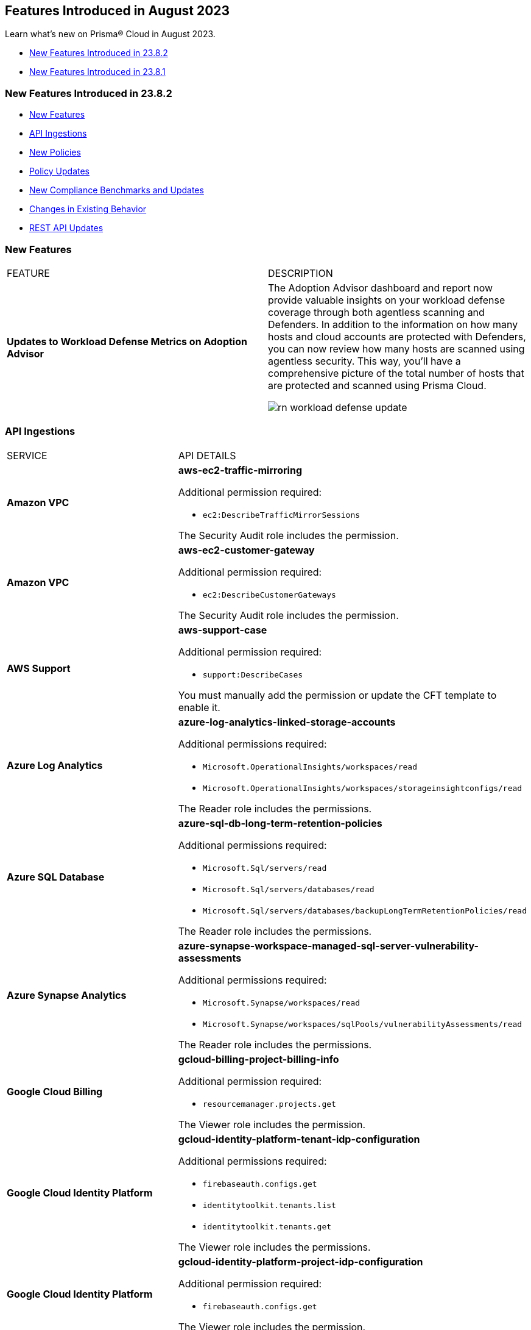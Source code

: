 == Features Introduced in August 2023

Learn what's new on Prisma® Cloud in August 2023.

* <<new-features-aug-2>>
* <<new-features-aug-1>>

[#new-features-aug-2]
=== New Features Introduced in 23.8.2

* <<new-features2>>
* <<api-ingestions2>>
* <<new-policies2>>
* <<policy-updates2>>
* <<new-compliance-benchmarks-and-updates2>>
* <<changes-in-existing-behavior2>>
* <<rest-api-updates2>>

[#new-features2]
=== New Features

[cols="50%a,50%a"]
|===
|FEATURE
|DESCRIPTION

|*Updates to Workload Defense Metrics on Adoption Advisor*
//RLP-79842

|The Adoption Advisor dashboard and report now provide valuable insights on your workload defense coverage through both agentless scanning and Defenders. In addition to the information on how many hosts and cloud accounts are protected with Defenders, you can now review how many hosts are scanned using agentless security. This way, you'll have a comprehensive picture of the total number of hosts that are protected and scanned using Prisma Cloud.

image::rn-workload-defense-update.png[scale=30]

|===

[#api-ingestions2]
=== API Ingestions

[cols="50%a,50%a"]
|===
|SERVICE
|API DETAILS

|*Amazon VPC*
//RLP-107965	
|*aws-ec2-traffic-mirroring*

Additional permission required:

* `ec2:DescribeTrafficMirrorSessions`

The Security Audit role includes the permission.

|*Amazon VPC*
//RLP-107960	
|*aws-ec2-customer-gateway*

Additional permission required:

* `ec2:DescribeCustomerGateways`

The Security Audit role includes the permission.


|*AWS Support*
//RLP-107963	
|*aws-support-case*

Additional permission required:

* `support:DescribeCases`

You must manually add the permission or update the CFT template to enable it.

|*Azure Log Analytics*
//RLP-108559
|*azure-log-analytics-linked-storage-accounts*

Additional permissions required:

* `Microsoft.OperationalInsights/workspaces/read`
* `Microsoft.OperationalInsights/workspaces/storageinsightconfigs/read`

The Reader role includes the permissions.

|*Azure SQL Database*
//RLP-108557
|*azure-sql-db-long-term-retention-policies*

Additional permissions required:

* `Microsoft.Sql/servers/read`
* `Microsoft.Sql/servers/databases/read`
* `Microsoft.Sql/servers/databases/backupLongTermRetentionPolicies/read`

The Reader role includes the permissions.

|*Azure Synapse Analytics*
//RLP-108555
|*azure-synapse-workspace-managed-sql-server-vulnerability-assessments*

Additional permissions required:

* `Microsoft.Synapse/workspaces/read`
* `Microsoft.Synapse/workspaces/sqlPools/vulnerabilityAssessments/read`

The Reader role includes the permissions.


|*Google Cloud Billing*
//RLP-107630	

|*gcloud-billing-project-billing-info*

Additional permission required:

* `resourcemanager.projects.get`

The Viewer role includes the permission.


|*Google Cloud Identity Platform*
//RLP-107631	

|*gcloud-identity-platform-tenant-idp-configuration*

Additional permissions required:

* `firebaseauth.configs.get`
* `identitytoolkit.tenants.list`
* `identitytoolkit.tenants.get`

The Viewer role includes the permissions.

|*Google Cloud Identity Platform*
//RLP-107628	

|*gcloud-identity-platform-project-idp-configuration*

Additional permission required:

* `firebaseauth.configs.get`

The Viewer role includes the permission.

|*Google Stackdriver Logging*
//RLP-107629	

|*gcloud-logging-project-setting*

Additional permission required:

* `logging.cmekSettings.get`

You must manually add the permission or update the Terraform template to enable it.

|===

[#new-policies2]
=== New Policies

[cols="50%a,50%a"]
|===
|NEW POLICIES
|DESCRIPTION

|*AWS Lambda function URL having overly permissive cross-origin resource sharing permissions*
//RLP-107981
|Identifies AWS Lambda functions which have overly permissive cross-origin resource sharing (CORS) permissions. Overly permissive CORS settings (allowing wildcards) can potentially expose the Lambda function to unwarranted requests and cross-site scripting attacks. It is highly recommended to specify the exact domains (in 'allowOrigins') and HTTP methods (in 'allowMethods') that should be allowed to interact with your function to ensure a secure setup.

*Policy Severity—* Medium

*Policy Type—* Config

----
config from cloud.resource where cloud.type = 'aws' AND api.name= 'aws-lambda-list-functions' AND json.rule = cors exists and cors.allowOrigins[*] contains "*" and cors.allowMethods[*] contains "*"
----

|*AWS Auto Scaling group launch configuration has public IP address assignment enabled*
//RLP-106335
|Identifies the autoscaling group launch configuration that is configured to assign a public IP address. Auto Scaling groups assign a public IP address to the group's ec2 instances if its associated launch configuration is configured to assign a public IP address. Amazon EC2 instances should only be accessible from behind a load balancer instead of being directly exposed to the internet. It is recommended that the Amazon EC2 instances in an autoscaling group launch configuration do not have an associated public IP address except for limited edge cases.

*Policy Severity—* Medium

*Policy Type—* Config

----
config from cloud.resource where api.name = 'aws-ec2-autoscaling-launch-configuration' AND json.rule = associatePublicIpAddress exists and associatePublicIpAddress is true
----

|*AWS Auto Scaling group launch configuration configured with Instance Metadata Service hop count greater than 1*
//RLP-106214
|Identifies the autoscaling group launch configuration where the Instance Metadata Service network hops count is set to greater than 1. A launch configuration is an instance configuration template that an Auto Scaling group uses to launch EC2 instances. With the metadata response hop limit count for the IMDS greater than 1, the PUT response that contains the secret token can travel outside the EC2 instance. Only metadata with a limited hop count for all your EC2 instances is recommended.

*Policy Severity—* Medium

*Policy Type—* Config

----
config from cloud.resource where api.name = 'aws-ec2-autoscaling-launch-configuration' AND json.rule = metadataOptions.httpEndpoint exists and metadataOptions.httpEndpoint equals "enabled" and metadataOptions.httpPutResponseHopLimit greater than 1 as X; config from cloud.resource where api.name = 'aws-describe-auto-scaling-groups' as Y; filter ' $.X.launchConfigurationName equal ignore case $.Y.launchConfigurationName'; show X;
----

|*AWS Auto Scaling group launch configuration not configured with Instance Metadata Service v2 (IMDSv2)*
//RLP-106211
|Identifies the autoscaling group launch configuration where IMDSv2 is set to optional. A launch configuration is an instance configuration template that an Auto Scaling group uses to launch EC2 instances. With IMDSv2, every request is now protected by session authentication. Version 2 of the IMDS adds new protections that weren't available in IMDSv1 to further safeguard your EC2 instances created by the autoscaling group. It is recommended to use only IMDSv2 for all your EC2 instances.

*Policy Severity—* Medium

*Policy Type—* Config

----
config from cloud.resource where api.name = 'aws-ec2-autoscaling-launch-configuration' AND json.rule = (metadataOptions.httpEndpoint does not exist) or (metadataOptions.httpEndpoint equals "enabled" and metadataOptions.httpTokens equals "optional") as X; config from cloud.resource where api.name = 'aws-describe-auto-scaling-groups' as Y; filter ' $.X.launchConfigurationName equal ignore case $.Y.launchConfigurationName'; show X;
----

|*Azure Database for MySQL server not configured private endpoint*
//RLP-107731
|Identifies Azure MySQL database servers that are not configured with private endpoint. Private endpoint connections enforce secure communication by enabling private connectivity to Azure Database for MySQL.

*Policy Severity—* Medium

*Policy Type—* Config

----
config from cloud.resource where cloud.type = 'azure' AND api.name = 'azure-mysql-server' AND json.rule = properties.userVisibleState equal ignore case Ready and properties.privateEndpointConnections[*] is empty
----

|*Azure Cache for Redis not configured with data in-transit encryption*
//RLP-108243
|Identifies Azure Cache for Redis which are not configured with data encryption in transit. Enforcing an SSL connection helps prevent unauthorized users from reading sensitive data that is intercepted as it travels through the network, between clients/applications and cache servers, known as data in transit.

*Policy Severity—* Medium

*Policy Type—* Config

----
config from cloud.resource where cloud.type = 'azure' AND api.name = 'azure-cache-redis' AND json.rule = properties provisioningState equal ignore case Succeeded and properties.enableNonSslPort is true
----

|*Azure PostgreSQL servers not configured private endpoint*
//RLP-107733
|Identifies Azure PostgreSQL database servers that are not configured with private endpoint. Private endpoint connections enforce secure communication by enabling private connectivity to Azure Database for PostgreSQL. Configuring a private endpoint enables access to traffic coming from only known networks and prevents access from malicious or unknown IP addresses which includes IP addresses within Azure. It is recommended to create private endpoint for secure communication for your Azure PostgreSQL database.

*Policy Severity—* Medium

*Policy Type—* Config

----
config from cloud.resource where cloud.type = 'azure' AND api.name = 'azure-postgresql-server' AND json.rule = properties.userVisibleState equal ignore case Ready and properties.privateEndpointConnections[*] is empty
----

|*Azure SQL Database server not configured private endpoint*
//RLP-107732
|Identifies Azure SQL database servers that are not configured with private endpoint. Private endpoint connections enforce secure communication by enabling private connectivity to Azure Database for SQL. Configuring a private endpoint enables access to traffic coming from only known networks and prevents access from malicious or unknown IP addresses which includes IP addresses within Azure. It is recommended to create private endpoint for secure communication for your Azure SQL database.

*Policy Severity—* Medium

*Policy Type—* Config

----
config from cloud.resource where cloud.type = 'azure' AND api.name = 'azure-sql-server-list' AND json.rule = properties.userVisibleState equal ignore case Ready and properties.privateEndpointConnections[*] is empty
----

|*Azure Database for MariaDB not configured private endpoint*
//RLP-107730
|Identifies Azure MariaDB database servers that are not configured with private endpoint. Private endpoint connections enforce secure communication by enabling private connectivity to Azure Database for MariaDB. Configuring a private endpoint enables access to traffic coming from only known networks and prevents access from malicious or unknown IP addresses which includes IP addresses within Azure. It is recommended to create private endpoint for secure communication for your Azure MariaDB database.

*Policy Severity—* Medium

*Policy Type—* Config

----
config from cloud.resource where cloud.type = 'azure' AND api.name = 'azure-database-maria-db-server' AND json.rule = properties.userVisibleState equal ignore case Ready and properties.privateEndpointConnections[*] is empty
----


|===


[#policy-updates2]
=== Policy Updates

[cols="50%a,50%a"]
|===
|POLICY UPDATES
|DESCRIPTION

|*Updates to Attack Path Policy Names*
//RLP-109870
|All https://docs.paloaltonetworks.com/content/dam/techdocs/en_US/pdf/prisma/prisma-cloud/prerelease/attack-path-policy-name-changes.pdf[Attack Path policy names] are being revised to use a new format to help you identify the risks and impact better. 

*Impact—* No impact since only the policy names are updated.



2+|*Policy Updates—RQL*

|*AWS CloudTrail is not enabled with multi trail and not capturing all management events*
//RLP-108006
|*Changes—* The policy RQL is updated to check if logging all management events has been enabled via basic or advanced event selectors.

*Severity—* Informational

*Policy Type—* Config

*Current RQL—*

----
config from cloud.resource where api.name= 'aws-cloudtrail-describe-trails' AND json.rule = 'isMultiRegionTrail is true and includeGlobalServiceEvents is true' as X; config from cloud.resource where api.name= 'aws-cloudtrail-get-trail-status' AND json.rule = 'status.isLogging equals true' as Y; config from cloud.resource where api.name= 'aws-cloudtrail-get-event-selectors' AND json.rule = 'eventSelectors[*].readWriteType contains All' as Z; filter '($.X.trailARN equals $.Z.trailARN) and ($.X.name equals $.Y.trail)'; show X; count(X) less than 1
----

*Updated RQL—*

----
config from cloud.resource where api.name= 'aws-cloudtrail-describe-trails' AND json.rule = 'isMultiRegionTrail is true and includeGlobalServiceEvents is true' as X; config from cloud.resource where api.name= 'aws-cloudtrail-get-trail-status' AND json.rule = 'status.isLogging equals true' as Y; config from cloud.resource where api.name= 'aws-cloudtrail-get-event-selectors' AND json.rule = '(eventSelectors[].readWriteType contains All and eventSelectors[].includeManagementEvents equal ignore case true) or (advancedEventSelectors[].fieldSelectors[].equals contains "Management" and advancedEventSelectors[].fieldSelectors[].field does not contain "readOnly" and advancedEventSelectors[].fieldSelectors[].field does not contain "eventSource")' as Z; filter '($.X.trailARN equals $.Z.trailARN) and ($.X.name equals $.Y.trail)'; show X; count(X) less than 1
----

*Impact—* Medium. Alerts will be generated when the logging of all management events are not enabled by default through advanced selectors. Existing alerts where the logging of all management events was enabled via advanced selectors will be resolved.


|*GCP VM instances have block project-wide SSH keys feature disabled*
//RLP-102346	

|*Changes—* The policy RQL is updated to check for enabling OS login for the GCP VM instances.

*Severity—* Low

*Policy Type—* Config

*Current RQL—*

----
config from cloud.resource where api.name = 'gcloud-compute-project-info' AND json.rule = commonInstanceMetadata.kind equals "compute#metadata" and commonInstanceMetadata.items[?any(key contains "block-project-ssh-keys" and (value contains "Yes" or value contains "Y" or value contains "True" or value contains "true" or value contains "TRUE" or value contains "1"))] does not exist as X; config from cloud.resource where api.name = 'gcloud-compute-instances-list' AND json.rule = status equals RUNNING and (metadata.items[?any(key exists and key contains "block-project-ssh-keys" and (value contains "Yes" or value contains "Y" or value contains "True" or value contains "true" or value contains "TRUE" or value contains "1"))] does not exist and name does not start with "gke-") as Y; filter '$.Y.zone contains $.X.name'; show Y;
----

*Updated RQL—*

----
config from cloud.resource where api.name = 'gcloud-compute-project-info' AND json.rule = commonInstanceMetadata.kind equals "compute#metadata" and commonInstanceMetadata.items[?any(key contains "enable-oslogin" and (value contains "Yes" or value contains "Y" or value contains "True" or value contains "true" or value contains "TRUE" or value contains "1"))] does not exist and commonInstanceMetadata.items[?any(key contains "ssh-keys")] exists as X; config from cloud.resource where api.name = 'gcloud-compute-instances-list' AND json.rule = status equals RUNNING and ( metadata.items[?any(key exists and key contains "block-project-ssh-keys" and (value contains "Yes" or value contains "Y" or value contains "True" or value contains "true" or value contains "TRUE" or value contains "1"))] does not exist and metadata.items[?any(key exists and key contains "enable-oslogin" and (value contains "Yes" or value contains "Y" or value contains "True" or value contains "true" or value contains "TRUE" or value contains "1"))] does not exist and name does not start with "gke-") as Y; filter '$.Y.zone contains $.X.name'; show Y;
----

*Impact—* Low. Alerts will be generated where the enable OS-login is not enabled for the GCP VM instances. Existing alerts where the block-project-ssh-keys are disabled at the project level are resolved as *Policy_Updated*.

2+|*Policy Updates—Metadata*

|*Updates to Azure Policy Names*
//RLP-101285
|*Changes—* The policy names are revised as follows:

*Current Policy Name—* Azure storage account logging for tables is disabled

*Updated Policy Name—* Azure storage account logging (Classic Diagnostic Setting) for tables is disabled

*Current Policy Name—* Azure storage account logging for blobs is disabled

*Updated Policy Name—* Azure storage account logging (Classic Diagnostic Setting) for blobs is disabled

*Current Policy Name—* Azure storage account logging for queues is disabled

*Updated Policy Name—* Azure storage account logging (Classic Diagnostic Setting) for queues is disabled

*Severity—* Informational

*Policy Type—* Config

*Impact—* No impact since only the policy names are updated.


|===

[#new-compliance-benchmarks-and-updates2]
=== New Compliance Benchmarks and Updates

[cols="50%a,50%a"]
|===
|COMPLIANCE BENCHMARK
|DESCRIPTION

|*Support for CIS AWS Foundations Benchmark v2.0.0*
//RLP-109609
|Prisma Cloud now supports the CIS AWS Foundations Benchmark v2.0.0 compliance standard. This benchmark specifies best practices for configuring AWS services in accordance with industry best practices.

You can now view this built-in standard and the associated policies on the "Compliance > Standard" page with this support. You can also generate reports for immediate viewing or download, or schedule recurring reports to track this compliance standard over time.

|===

[#changes-in-existing-behavior2]
=== Changes in Existing Behavior

[cols="50%a,50%a"]
|===
|FEATURE
|DESCRIPTION

|*Code Security has a New Name*
//RLP-106732

|xref:../prisma-cloud-code-security-release-information/features-introduced-in-code-security-august-2023.adoc[Cloud Application Security] is the new name for the combination of the Cloud Code Security capabilities and the newly introduced CI/CD Security module. CI/CD Security is available as a standard a-la-carte option or as an add-on with the Prisma Cloud Runtime Security Foundations or Advanced bundles.

|tt:[Update] *Amazon Inspector API*
//RLP-110154
|Prisma Cloud will no longer ingest metadata for `aws-inspector-v2-finding` API. Due to this change, you will no longer be able to view the list the assets on the *Investigate page* and perform an RQL search query for this API. 

Impact—All the resources that were ingested as a part of the `aws-inspector-v2-finding` API will be removed, and all existing alerts associated with the API will be resolved as *Resource_Deleted*.


|===

[#rest-api-updates2]
=== REST API Updates

No REST API updates for 23.8.2.



[#new-features-aug-1]
=== New Features Introduced in 23.8.1

* <<new-features1>>
* <<api-ingestions1>>
* <<new-policies1>>
* <<policy-updates1>>
* <<iam-policy-update>>
* <<changes-in-existing-behavior1>>
* <<rest-api-updates1>>

[#new-features1]
=== New Features

[cols="50%a,50%a"]
|===
|FEATURE
|DESCRIPTION

|*Attack Path Analysis and Visualization*
//RLP-105197

|Prisma Cloud now includes attack path analysis and visualization that identifies attack paths and presents them in a graph view, offering valuable security context to protect against high-risk threats. It is an automated process that identifies the exposed vulnerable assets and indicates the likelihood of a breach which often requires immediate action. Whenever there is a policy violation, the https://docs.paloaltonetworks.com/prisma/prisma-cloud/prisma-cloud-admin/prisma-cloud-policies/attack-path-policies[attack path policy] generates an alert as long as there is a matching alert rule. You can see additional information in the graph view by clicking on the node. Additionally, the asset detail view displays the finding types and vulnerabilities. To review these policies, select *Policies* and filter by Policy Type *Attack Path*. Attack Path policies are not available in China and Government regions.

image::attack-path-1.png[scale=30]

|*Credit Requirements Updates*
//RLP-106498
| Starting August 1 2023, Prisma Cloud Enterprise Edition will reduce the number of credits required. 

Visibility, Compliance, and Governance (for CSPM use cases) will only require 1 credit per virtual machine (AWS EC2s, Azure Virtual Machines and Virtual Machine Scale Sets, Google Cloud Google Compute Engine (GCE), Oracle Cloud (OCI) Compute, Alibaba Cloud ECS).
Load Balancers, NAT gateways, Databases and Data Warehouse cloud resources will no longer require credits.

IAM Security (for CIEM use cases) will only require 0.25 credit per virtual machine.
Load Balancers, NAT gateways, Databases and Data Warehouse cloud resources will no longer require credits.

Host Security credit requirements reduce from 1 to 0.5 credit per Host Defender.

Container Security credit requirements reduce from 7 to  5 credits per Container Defender.

Web Application and API Security credit requirements reduce from 30 to 2 credits per Defender performing inline protection.

The https://www.paloaltonetworks.com/resources/guides/prisma-cloud-enterprise-edition-licensing-guide[Prisma Cloud Enterprise Edition Licensing Guide] will reflect these changes on August 1, 2023. 

|*Support for New Region on AWS*
//RLP-108713

|Prisma Cloud now ingests data for resources deployed in the Spain region on AWS.

To review a list of supported regions, select "Inventory > Assets", and choose https://docs.paloaltonetworks.com/prisma/prisma-cloud/prisma-cloud-admin/connect-your-cloud-platform-to-prisma-cloud/cloud-service-provider-regions-on-prisma-cloud#id091e5e1f-e6d4-42a8-b2ff-85840eb23396_id9c4f8473-140d-4e4a-94a1-523e00ebfbe4[Cloud Region] from the filter drop-down.

image::aws-new-region-8-1.png[scale=30]

|tt:[Enhancement] *Tenant-Level Opt-Out for Prisma Cloud Chronicles*
//RLP-86234
|For greater control and flexibility for system administrators within your organization, you can now opt-out all your administrators from receiving the Prisma Cloud Chronicles at the tenant level "Settings >  Enterprise Settings > Unsubscribe from Prisma Cloud Chronicles".

An email is sent to all administrators notifying them that a System Administrator has opted them out. Each administrator who wants to receive the latest weekly updates can edit their preference on their Prisma Cloud user profile to opt-in to receive the newsletter.

image::pc-chronicles-opt-out.png[scale=30]

|===

[#api-ingestions1]
=== API Ingestions

[cols="50%a,50%a"]
|===
|SERVICE
|API DETAILS

|*AWS Cost Explorer*
//RLP-106974	
|*aws-costexplorer-cost-and-usage*

Additional permission required:

* `ce:GetCostAndUsage`

You must manually add the permission or update the CFT template to enable the permission.


|*Amazon ElastiCache*
//RLP-106980	
|*aws-elasticache-user*

Additional permission required:

* `elasticache:DescribeUsers`

The Security Audit role includes the permission.

|*Amazon Macie*
//RLP-106977
|*aws-macie2-administrator-account*

Additional permission required:

* `macie2:ListOrganizationAdminAccounts`

You must manually add the permission or update the CFT template to enable the permission.

|tt:[Update] *Amazon Simple Email Service*
//RLP-106954
|*aws-ses-identities*

Additional permission required:

* `ses:GetIdentityVerificationAttributes`

|tt:[Update] *Amazon VPC*
//RLP-105853
|*aws-ec2-describe-flow-logs*

The resource JSON for this API will be updated to include the `DeliverLogStatus` field.


|*Azure Data Lake Store Gen1*
//RLP-107446
|*azure-data-lake-store-gen1-diagnostic-settings*

Additional permissions required:

* `Microsoft.DataLakeStore/accounts/read`
* `Microsoft.Insights/DiagnosticSettings/Read`

The Reader role includes the permissions.


|*Azure IoT Hub*
//RLP-107447
|*azure-devices-iot-hub-resource-diagnostic-settings*

Additional permissions required:

* `Microsoft.Devices/iotHubs/Read`
* `Microsoft.Insights/DiagnosticSettings/Read`

The Reader role includes the permissions.


|*Azure Key Vault*
//RLP-107449
|*azure-key-vault-managed-hsms-diagnostic-settings*

Additional permissions required:

* `Microsoft.KeyVault/managedHSMs/read`
* `Microsoft.Insights/DiagnosticSettings/Read`

The Reader role includes the permissions.

|*Azure Key Vault*
//RLP-107448
|*azure-key-vault-managed-hsms*

Additional permission required:

* `Microsoft.KeyVault/managedHSMs/read`

The Reader role includes the permissions.


|*Google Firebase App Distribution*
//RLP-104282	
|*gcloud-firebase-app-distribution-tester*

Additional permissions required:

* `resourcemanager.projects.get`
* `firebaseappdistro.testers.list`

The Viewer role includes the permissions.

|*Google Cloud Identity Platform*
//RLP-105411
|*gcloud-identity-platform-tenant-configuration*

Additional permissions required:

* `identitytoolkit.tenants.list`
* `identitytoolkit.tenants.getIamPolicy`

The Viewer role includes the permissions.

|*Google Cloud Identity Platform*
//RLP-106906
|*gcloud-identity-platform-project-user-account*

Additional permission required:

* `firebaseauth.users.get`

The Viewer role includes the permission.

|*Google Cloud Identity Platform*
//RLP-106907
|*gcloud-identity-platform-tenant-user-account*

Additional permissions required:

* `identitytoolkit.tenants.list`
* `firebaseauth.users.get`

The Viewer role includes the permissions.


|*Google Cloud Identity Platform*
//RLP-106908	
|*gcloud-identity-platform-project-configuration*

Additional permission required:

* `firebaseauth.configs.get`

The Viewer role includes the permission.

|*OCI Block Storage*
//RLP-102255
|*oci-block-storage-boot-volume*

Additional permissions required:

* `COMPARTMENT_INSPECT`
* `VOLUME_INSPECT`

You must download and execute the Terraform template from the console to enable the permissions.

|*OCI Block Storage*
//RLP-102125
|*oci-block-storage-boot-volume-attachment*

Additional permissions required:

* `COMPARTMENT_INSPECT`
* `VOLUME_ATTACHMENT_INSPECT`
* `VOLUME_ATTACHMENT_READ`

You must download and execute the Terraform template from the console to enable the permissions.

|*OCI Networking*
//RLP-105643
|*oci-networking-private-ip*

Additional permissions required:

* `SUBNET_READ`
* `PRIVATE_IP_READ`

You must download and execute the Terraform template from the console to enable the permissions.

|*OCI Networking*
//RLP-105641
|*oci-networking-public-ip*

Additional permission required:

* `PUBLIC_IP_READ`

You must download and execute the Terraform template from the console to enable the permission.

|tt:[Update] *OCI Database*
//RLP-104614
|*oci-oracledatabase-databases*

The resource JSON for this API has been updated to include new fields:

* `nsgIds`
* `psubnetId`
* `backupNetworkNsgIds`
* `backupSubnetId`

|===


[#new-policies1]
=== New Policies

[cols="50%a,50%a"]
|===
|NEW POLICIES
|DESCRIPTION

|*Unusual Usage of Workload Credentials Anomaly Policies*
//RLP-99223
|Two new anomaly policies are now available in Prisma Cloud.

* Unusual usage of Workload Credentials from outside the Cloud
* Unusual usage of Workload Credentials from inside the Cloud

The policies detect the use of a credential assigned to a compute resource from a different resource, which could be outside or inside the cloud service provider. This is typically a sign of an attack or a very unusual use of resource credentials. The policies will be triggered based on whether the anomalous IP address is outside or inside the cloud provider’s IP address range. 

You can configure the *Unusual usage of Workload Credentials from inside the Cloud* policy from the new *Identity* section that is available in the https://docs.paloaltonetworks.com/prisma/prisma-cloud/prisma-cloud-admin/manage-prisma-cloud-administrators/define-prisma-cloud-enterprise-settings[anomaly settings].

Severity—Medium.

[NOTE]
====
These two policies require the IAM security (CIEM) module to be enabled.
====

|*AWS Route53 Hosted Zone having dangling DNS record with subdomain takeover risk associated with AWS Elastic Beanstalk Instance*
//RLP-106032
|Identifies AWS Route53 Hosted Zones which have dangling DNS records with subdomain takeover risk. A Route53 Hosted Zone having a CNAME entry pointing to a non-existing Elastic Beanstalk (EBS) will have a risk of these dangling domain entries being taken over by an attacker by creating a similar Elastic beanstalk (EBS) in any AWS account which the attacker owns / controls. Attackers can use this domain to do phishing attacks, spread malware and other illegal activities. As a best practice, it is recommended to delete dangling DNS records entry from your AWS Route 53 hosted zones.

----
config from cloud.resource where api.name = 'aws-route53-list-hosted-zones' AND json.rule = hostedZone.config.privateZone is false and resourceRecordSet[?any( type equals CNAME and resourceRecords[*].value contains elasticbeanstalk.com)] exists as X; config from cloud.resource where api.name = 'aws-elasticbeanstalk-environment' as Y; filter 'not (X.resourceRecordSet[*].resourceRecords[*].value intersects $.Y.cname)'; show X;
----

*Policy Type—* Config

*Severity—* High


|*Azure App Service web apps with public network access*
//RLP-107375

|Identifies Azure App Service web apps that are publicly accessible. Publicly accessible web apps could allow malicious actors to remotely exploit if any vulnerabilities and could. It is recommended to configure the App Service web apps with private endpoints so that the web apps hosted are accessible only to restricted entities.

----
config from cloud.resource where cloud.type = 'azure' AND api.name = 'azure-app-service' AND json.rule = 'kind starts with app and properties.state equal ignore case running and properties.publicNetworkAccess exists and properties.publicNetworkAccess equal ignore case Enabled and config.ipSecurityRestrictions[?any(action equals Allow and ipAddress equals Any)] exists'
----

*Policy Type—* Config

*Severity—* Medium

|*Azure Function app configured with public network access*
//RLP-107377

|Identifies Azure Function apps that are configured with public network access. Publicly accessible web apps could allow malicious actors to remotely exploit any vulnerabilities and could. It is recommended to configure the App Service web apps with private endpoints so that the functions hosted are accessible only to restricted entities.

----
config from cloud.resource where cloud.type = 'azure' AND api.name = 'azure-app-service' AND json.rule = kind starts with functionapp and properties.state equal ignore case running and properties.publicNetworkAccess exists and properties.publicNetworkAccess equal ignore case ENABLED
----

*Policy Type—* Config

*Severity—* Medium


|*Azure Data Explorer cluster double encryption is disabled*
//RLP-107734

|Identifies Azure Data Explorer clusters in which double encryption is disabled. Double encryption adds a second layer of encryption using service-managed keys. It is recommended to enable infrastructure double encryption on Data Explorer clusters so that encryption can be implemented at the layer closest to the storage device or network wires.

----
config from cloud.resource where cloud.type = 'azure' AND api.name = 'azure-kusto-clusters' AND json.rule = properties.state equal ignore case Running and properties.enableDoubleEncryption is false
----

*Policy Type—* Config

*Severity—* Informational


|*Azure Data Explorer cluster disk encryption is disabled*
//RLP-107735

|Identifies Azure Data Explorer clusters in which disk encryption is disabled. Enabling encryption at rest on your cluster provides data protection for stored data. It is recommended to enable disk encryption on Data Explorer clusters.

----
config from cloud.resource where cloud.type = 'azure' AND api.name = 'azure-kusto-clusters' AND json.rule = properties.state equal ignore case Running and properties.enableDiskEncryption is false
----

*Policy Type—* Config

*Severity—* Medium

|===

[#policy-updates1]
=== Policy Updates

[cols="50%a,50%a"]
|===
|POLICY UPDATES
|DESCRIPTION

2+|*Policy Updates—RQL*

|*GCP VPC Flow logs for the subnet is set to Off*
//RLP-107254
|*Changes—* The policy RQL has been updated to exclude checking for proxy-only subnets in the policy as VPC flow logs are not supported for proxy-only subnets.

*Severity—* Informational

*Policy Type—* Config

*Current RQL—*

----
config from cloud.resource where cloud.type = 'gcp' AND api.name = 'gcloud-compute-networks-subnets-list' AND json.rule = purpose does not contain INTERNAL_HTTPS_LOAD_BALANCER and (enableFlowLogs is false or enableFlowLogs does not exist)
----

*Updated RQL—*

----
config from cloud.resource where cloud.type = 'gcp' AND api.name = 'gcloud-compute-networks-subnets-list' AND json.rule = purpose does not contain INTERNAL_HTTPS_LOAD_BALANCER and purpose does not contain "REGIONAL_MANAGED_PROXY" and (enableFlowLogs is false or enableFlowLogs does not exist)
----

*Impact—* Low. Alerts generated for proxy-only subnets will be resolved as *Policy_updated*.


|===

[#iam-policy-update]
=== IAM Policy Updates
//RLP-106743

Prisma Cloud has updated the IAM policy as follows:

[cols="20%a,20%a,30%a,30%a"]
|===
|CURRENT POLICY NAME
|UPDATED POLICY NAME
|CURRENT RQL
|UPDATED RQL

|*EC2 with IAM role attached has s3:GetObject permission*
|*EC2 with IAM role attached has s3:GetObject and s3:ListBucket permissions*
|----
config from iam where dest.cloud.type = 'AWS' AND action.name IN ('s3:ListBucket') AND source.cloud.service.name = 'ec2' AND source.cloud.resource.type = 'instance'
----
|----
config from iam where dest.cloud.type = 'AWS' AND action.name CONTAINS ALL ('s3:ListBucket', 's3:GetObject') AND source.cloud.service.name = 'ec2' AND source.cloud.resource.type = 'instance'
----

|===

[#changes-in-existing-behavior1]
=== Changes in Existing Behavior

[cols="50%a,50%a"]
|===
|FEATURE
|DESCRIPTION

|*Microsegmentation EoS*
//RLP-109069

|With the 23.8.1 release, the credit usage for Microsegmentation is no longer displayed on "Settings > Licensing". This change follows the announcement of the Microsegmentation capabilities as https://www.paloaltonetworks.com/services/support/end-of-life-announcements/end-of-sale[End-of-Sale] effective August 31, 2022. To retrieve your credit consumption for Microsegmentation, you can use the https://pan.dev/prisma-cloud/api/cspm/license-usage-count-by-cloud-paginated-1/[POST /license/api/v1/usage] API. 

|===


[#rest-api-updates1]
=== REST API Updates

No REST API updates for 23.8.1.

